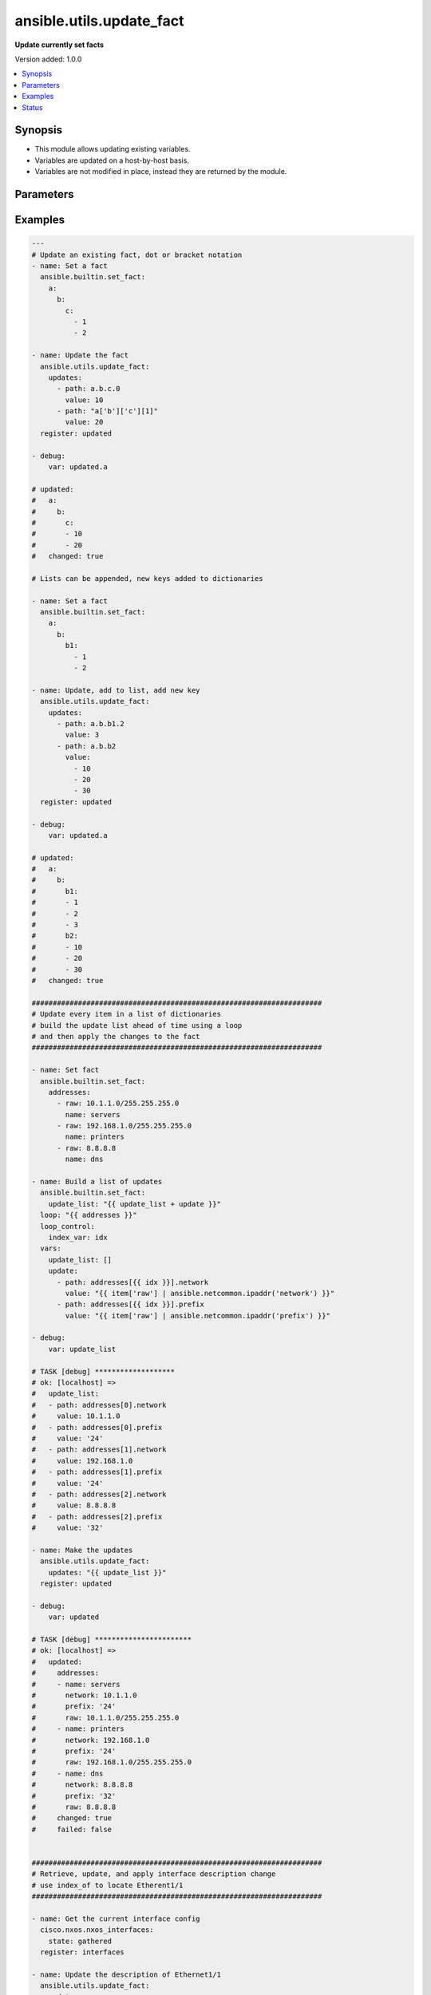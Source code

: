 .. _ansible.utils.update_fact_module:


*************************
ansible.utils.update_fact
*************************

**Update currently set facts**


Version added: 1.0.0

.. contents::
   :local:
   :depth: 1


Synopsis
--------
- This module allows updating existing variables.
- Variables are updated on a host-by-host basis.
- Variables are not modified in place, instead they are returned by the module.




Parameters
----------

.. raw:: html

    <table  border=0 cellpadding=0 class="documentation-table">
        <tr>
            <th colspan="2">Parameter</th>
            <th>Choices/<font color="blue">Defaults</font></th>
            <th width="100%">Comments</th>
        </tr>
            <tr>
                <td colspan="2">
                    <div class="ansibleOptionAnchor" id="parameter-"></div>
                    <b>updates</b>
                    <a class="ansibleOptionLink" href="#parameter-" title="Permalink to this option"></a>
                    <div style="font-size: small">
                        <span style="color: purple">list</span>
                         / <span style="color: purple">elements=dictionary</span>
                         / <span style="color: red">required</span>
                    </div>
                </td>
                <td>
                </td>
                <td>
                        <div>A list of dictionaries, each a desired update to make.</div>
                </td>
            </tr>
                                <tr>
                    <td class="elbow-placeholder"></td>
                <td colspan="1">
                    <div class="ansibleOptionAnchor" id="parameter-"></div>
                    <b>path</b>
                    <a class="ansibleOptionLink" href="#parameter-" title="Permalink to this option"></a>
                    <div style="font-size: small">
                        <span style="color: purple">string</span>
                         / <span style="color: red">required</span>
                    </div>
                </td>
                <td>
                </td>
                <td>
                        <div>The path in a currently set variable to update.</div>
                        <div>The path can be in dot or bracket notation.</div>
                        <div>It should be a valid jinja reference.</div>
                </td>
            </tr>
            <tr>
                    <td class="elbow-placeholder"></td>
                <td colspan="1">
                    <div class="ansibleOptionAnchor" id="parameter-"></div>
                    <b>value</b>
                    <a class="ansibleOptionLink" href="#parameter-" title="Permalink to this option"></a>
                    <div style="font-size: small">
                        <span style="color: purple">raw</span>
                         / <span style="color: red">required</span>
                    </div>
                </td>
                <td>
                </td>
                <td>
                        <div>The value to be set at the path.</div>
                        <div>Can be a simple or complex data structure.</div>
                </td>
            </tr>

    </table>
    <br/>




Examples
--------

.. code-block:: yaml

    ---
    # Update an existing fact, dot or bracket notation
    - name: Set a fact
      ansible.builtin.set_fact:
        a:
          b:
            c:
              - 1
              - 2

    - name: Update the fact
      ansible.utils.update_fact:
        updates:
          - path: a.b.c.0
            value: 10
          - path: "a['b']['c'][1]"
            value: 20
      register: updated

    - debug:
        var: updated.a

    # updated:
    #   a:
    #     b:
    #       c:
    #       - 10
    #       - 20
    #   changed: true

    # Lists can be appended, new keys added to dictionaries

    - name: Set a fact
      ansible.builtin.set_fact:
        a:
          b:
            b1:
              - 1
              - 2

    - name: Update, add to list, add new key
      ansible.utils.update_fact:
        updates:
          - path: a.b.b1.2
            value: 3
          - path: a.b.b2
            value:
              - 10
              - 20
              - 30
      register: updated

    - debug:
        var: updated.a

    # updated:
    #   a:
    #     b:
    #       b1:
    #       - 1
    #       - 2
    #       - 3
    #       b2:
    #       - 10
    #       - 20
    #       - 30
    #   changed: true

    #####################################################################
    # Update every item in a list of dictionaries
    # build the update list ahead of time using a loop
    # and then apply the changes to the fact
    #####################################################################

    - name: Set fact
      ansible.builtin.set_fact:
        addresses:
          - raw: 10.1.1.0/255.255.255.0
            name: servers
          - raw: 192.168.1.0/255.255.255.0
            name: printers
          - raw: 8.8.8.8
            name: dns

    - name: Build a list of updates
      ansible.builtin.set_fact:
        update_list: "{{ update_list + update }}"
      loop: "{{ addresses }}"
      loop_control:
        index_var: idx
      vars:
        update_list: []
        update:
          - path: addresses[{{ idx }}].network
            value: "{{ item['raw'] | ansible.netcommon.ipaddr('network') }}"
          - path: addresses[{{ idx }}].prefix
            value: "{{ item['raw'] | ansible.netcommon.ipaddr('prefix') }}"

    - debug:
        var: update_list

    # TASK [debug] *******************
    # ok: [localhost] =>
    #   update_list:
    #   - path: addresses[0].network
    #     value: 10.1.1.0
    #   - path: addresses[0].prefix
    #     value: '24'
    #   - path: addresses[1].network
    #     value: 192.168.1.0
    #   - path: addresses[1].prefix
    #     value: '24'
    #   - path: addresses[2].network
    #     value: 8.8.8.8
    #   - path: addresses[2].prefix
    #     value: '32'

    - name: Make the updates
      ansible.utils.update_fact:
        updates: "{{ update_list }}"
      register: updated

    - debug:
        var: updated

    # TASK [debug] ***********************
    # ok: [localhost] =>
    #   updated:
    #     addresses:
    #     - name: servers
    #       network: 10.1.1.0
    #       prefix: '24'
    #       raw: 10.1.1.0/255.255.255.0
    #     - name: printers
    #       network: 192.168.1.0
    #       prefix: '24'
    #       raw: 192.168.1.0/255.255.255.0
    #     - name: dns
    #       network: 8.8.8.8
    #       prefix: '32'
    #       raw: 8.8.8.8
    #     changed: true
    #     failed: false


    #####################################################################
    # Retrieve, update, and apply interface description change
    # use index_of to locate Etherent1/1
    #####################################################################

    - name: Get the current interface config
      cisco.nxos.nxos_interfaces:
        state: gathered
      register: interfaces

    - name: Update the description of Ethernet1/1
      ansible.utils.update_fact:
        updates:
          - path: "interfaces.gathered[{{ index }}].description"
            value: "Configured by ansible"
      vars:
        index: "{{ interfaces.gathered|ansible.utils.index_of('eq', 'Ethernet1/1', 'name') }}"
      register: updated

    - name: Update the configuration
      cisco.nxos.nxos_interfaces:
        config: "{{ updated.interfaces.gathered }}"
        state: overridden
      register: result

    - name: Show the commands issued
      debug:
        msg: "{{ result['commands'] }}"

    # TASK [Show the commands issued] *************************************
    # ok: [nxos101] => {
    #     "msg": [
    #         "interface Ethernet1/1",
    #         "description Configured by ansible"
    #     ]
    # }


    #####################################################################
    # Retrieve, update, and apply an ipv4 ACL change
    # finding the index of AFI ipv4 acls
    # finding the index of the ACL named 'test1'
    # finding the index of sequence 10
    #####################################################################

    - name: Retrieve the current acls
      arista.eos.eos_acls:
        state: gathered
      register: current

    - name: Update the source of sequence 10 in the IPv4 ACL named test1
      ansible.utils.update_fact:
        updates:
          - path: current.gathered[{{ afi }}].acls[{{ acl }}].aces[{{ ace }}].source
            value:
              subnet_address: "192.168.2.0/24"
      vars:
        afi: "{{ current.gathered|ansible.utils.index_of('eq', 'ipv4', 'afi') }}"
        acl: "{{ current.gathered[afi|int].acls|ansible.utils.index_of('eq', 'test1', 'name') }}"
        ace: "{{ current.gathered[afi|int].acls[acl|int].aces|ansible.utils.index_of('eq', 10, 'sequence') }}"
      register: updated

    - name: Apply the changes
      arista.eos.eos_acls:
        config: "{{ updated.current.gathered }}"
        state: overridden
      register: changes

    - name: Show the commands issued
      debug:
        msg: "{{ changes['commands'] }}"

    # TASK [Show the commands issued] *************************************
    # ok: [eos101] => {
    #     "msg": [
    #         "ip access-list test1",
    #         "no 10",
    #         "10 permit ip 192.168.2.0/24 host 10.1.1.2"
    #     ]
    # }


    #####################################################################
    # Disable ip redirects on any layer3 interface
    # find the layer 3 interfaces
    # use each name to find their index in l3 interface
    # build an 'update' list and apply the updates
    #####################################################################

    - name: Get the current interface and L3 interface configuration
      cisco.nxos.nxos_facts:
        gather_subset: min
        gather_network_resources:
          - interfaces
          - l3_interfaces

    - name: Build the list of updates to make
      ansible.builtin.set_fact:
        updates: "{{ updates + [entry] }}"
      vars:
        updates: []
        entry:
          path: "ansible_network_resources.l3_interfaces[{{ item }}].redirects"
          value: false
        w_mode: "{{ ansible_network_resources.interfaces|selectattr('mode', 'defined') }}"
        m_l3: "{{ w_mode|selectattr('mode', 'eq', 'layer3') }}"
        names: "{{ m_l3|map(attribute='name')|list }}"
        l3_indicies: "{{ ansible_network_resources.l3_interfaces|ansible.utils.index_of('in', names, 'name', wantlist=True) }}"
      loop: "{{ l3_indicies }}"

    # TASK [Build the list of updates to make] ****************************
    # ok: [nxos101] => (item=99) => changed=false
    #   ansible_facts:
    #     updates:
    #     - path: ansible_network_resources.l3_interfaces[99].redirects
    #       value: false
    #   ansible_loop_var: item
    #   item: 99

    - name: Update the l3 interfaces
      ansible.utils.update_fact:
        updates: "{{ updates }}"
      register: updated

    # TASK [Update the l3 interfaces] *************************************
    # changed: [nxos101] => changed=true
    #   ansible_network_resources:
    #     l3_interfaces:
    #     <...>
    #     - ipv4:
    #       - address: 10.1.1.1/24
    #       name: Ethernet1/100
    #       redirects: false

    - name: Apply the configuration changes
      cisco.nxos.l3_interfaces:
        config: "{{ updated.ansible_network_resources.l3_interfaces }}"
        state: overridden
      register: changes

    # TASK [Apply the configuration changes] ******************************
    # changed: [nxos101] => changed=true
    #   commands:
    #   - interface Ethernet1/100
    #   - no ip redirects




Status
------


Authors
~~~~~~~

- Bradley Thornton (@cidrblock)
